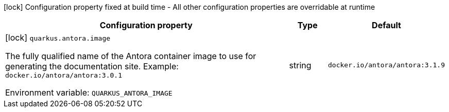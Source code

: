 :summaryTableId: quarkus-antora_quarkus-antora
[.configuration-legend]
icon:lock[title=Fixed at build time] Configuration property fixed at build time - All other configuration properties are overridable at runtime
[.configuration-reference.searchable, cols="80,.^10,.^10"]
|===

h|[.header-title]##Configuration property##
h|Type
h|Default

a|icon:lock[title=Fixed at build time] [[quarkus-antora_quarkus-antora-image]] [.property-path]##`quarkus.antora.image`##

[.description]
--
The fully qualified name of the Antora container image to use for generating the documentation site.
Example: `docker.io/antora/antora:3.0.1`


ifdef::add-copy-button-to-env-var[]
Environment variable: env_var_with_copy_button:+++QUARKUS_ANTORA_IMAGE+++[]
endif::add-copy-button-to-env-var[]
ifndef::add-copy-button-to-env-var[]
Environment variable: `+++QUARKUS_ANTORA_IMAGE+++`
endif::add-copy-button-to-env-var[]
--
|string
|`docker.io/antora/antora:3.1.9`

|===


:!summaryTableId: